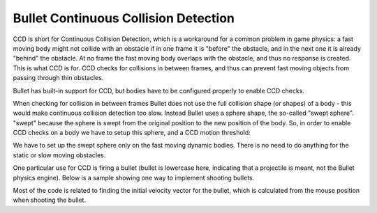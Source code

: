 .. _ccd:

Bullet Continuous Collision Detection
=====================================

CCD is short for Continuous Collision Detection, which is a workaround for a
common problem in game physics: a fast moving body might not collide with an
obstacle if in one frame it is "before" the obstacle, and in the next one it
is already "behind" the obstacle. At no frame the fast moving body overlaps
with the obstacle, and thus no response is created. This is what CCD is for.
CCD checks for collisions in between frames, and thus can prevent fast moving
objects from passing through thin obstacles.

Bullet has built-in support for CCD, but bodies have to be configured properly
to enable CCD checks.

When checking for collision in between frames Bullet does not use the full
collision shape (or shapes) of a body - this would make continuous collision
detection too slow. Instead Bullet uses a sphere shape, the so-called "swept
sphere". "swept" because the sphere is swept from the original position to the
new position of the body. So, in order to enable CCD checks on a body we have
to setup this sphere, and a CCD motion threshold:



.. only:: python

    
    
    .. code-block:: python
    
        bodyNP.node().setCcdMotionThreshold(1e-7)
        bodyNP.node().setCcdSweptSphereRadius(0.50)
    
    




.. only:: cpp

    
    
    .. code-block:: cpp
    
        TODO
    
    


We have to set up the swept sphere only on the fast moving dynamic bodies.
There is no need to do anything for the static or slow moving obstacles.

One particular use for CCD is firing a bullet (bullet is lowercase here,
indicating that a projectile is meant, not the Bullet physics engine). Below
is a sample showing one way to implement shooting bullets.



.. only:: python

    
    
    .. code-block:: python
    
        bullets = []
        
        def removeBullet(task):
          if len(bullets) < 1: return
        
          bulletNP = bullets.pop(0)
          world.removeRigidBody(bulletNP.node())
        
          return task.done
        
        def shootBullet(ccd):
          # Get from/to points from mouse click
          pMouse = base.mouseWatcherNode.getMouse()
          pFrom = Point3()
          pTo = Point3()
          base.camLens.extrude(pMouse, pFrom, pTo)
        
          pFrom = render.getRelativePoint(base.cam, pFrom)
          pTo = render.getRelativePoint(base.cam, pTo)
        
          # Calculate initial velocity
          v = pTo - pFrom
          v.normalize()
          v *= 10000.0
        
          # Create bullet
          shape = BulletBoxShape(Vec3(0.5, 0.5, 0.5))
          body = BulletRigidBodyNode('Bullet')
          bodyNP = render.attachNewNode(body)
          bodyNP.node().addShape(shape)
          bodyNP.node().setMass(2.0)
          bodyNP.node().setLinearVelocity(v)
          bodyNP.setPos(pFrom)
          bodyNP.setCollideMask(BitMask32.allOn())
        
          # Enable CCD
          bodyNP.node().setCcdMotionThreshold(1e-7)
          bodyNP.node().setCcdSweptSphereRadius(0.50)
        
          world.attachRigidBody(bodyNP.node())
        
          # Remove the bullet again after 1 second
          bullets.append(bodyNP)
          taskMgr.doMethodLater(1, removeBullet, 'removeBullet')
    
    




.. only:: cpp

    
    
    .. code-block:: cpp
    
        TODO
    
    


Most of the code is related to finding the initial velocity vector for the
bullet, which is calculated from the mouse position when shooting the bullet.
